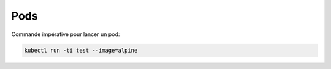 Pods
====

Commande impérative pour lancer un pod:

.. code-block:: bash

    kubectl run -ti test --image=alpine
